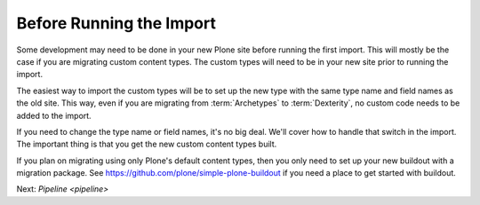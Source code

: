 =========================
Before Running the Import
=========================

Some development may need to be done in your new Plone site before running the first import.
This will mostly be the case if you are migrating custom content types.
The custom types will need to be in your new site prior to running the import.

The easiest way to import the custom types will be to set up the new type with the same type name and field names as the old site.
This way, even if you are migrating from :term:`Archetypes` to :term:`Dexterity`,
no custom code needs to be added to the import.

If you need to change the type name or field names, it's no big deal.
We'll cover how to handle that switch in the import.
The important thing is that you get the new custom content types built.

If you plan on migrating using only Plone's default content types,
then you only need to set up your new buildout with a migration package.
See https://github.com/plone/simple-plone-buildout if you need a place to get started with buildout.

Next: `Pipeline <pipeline>`